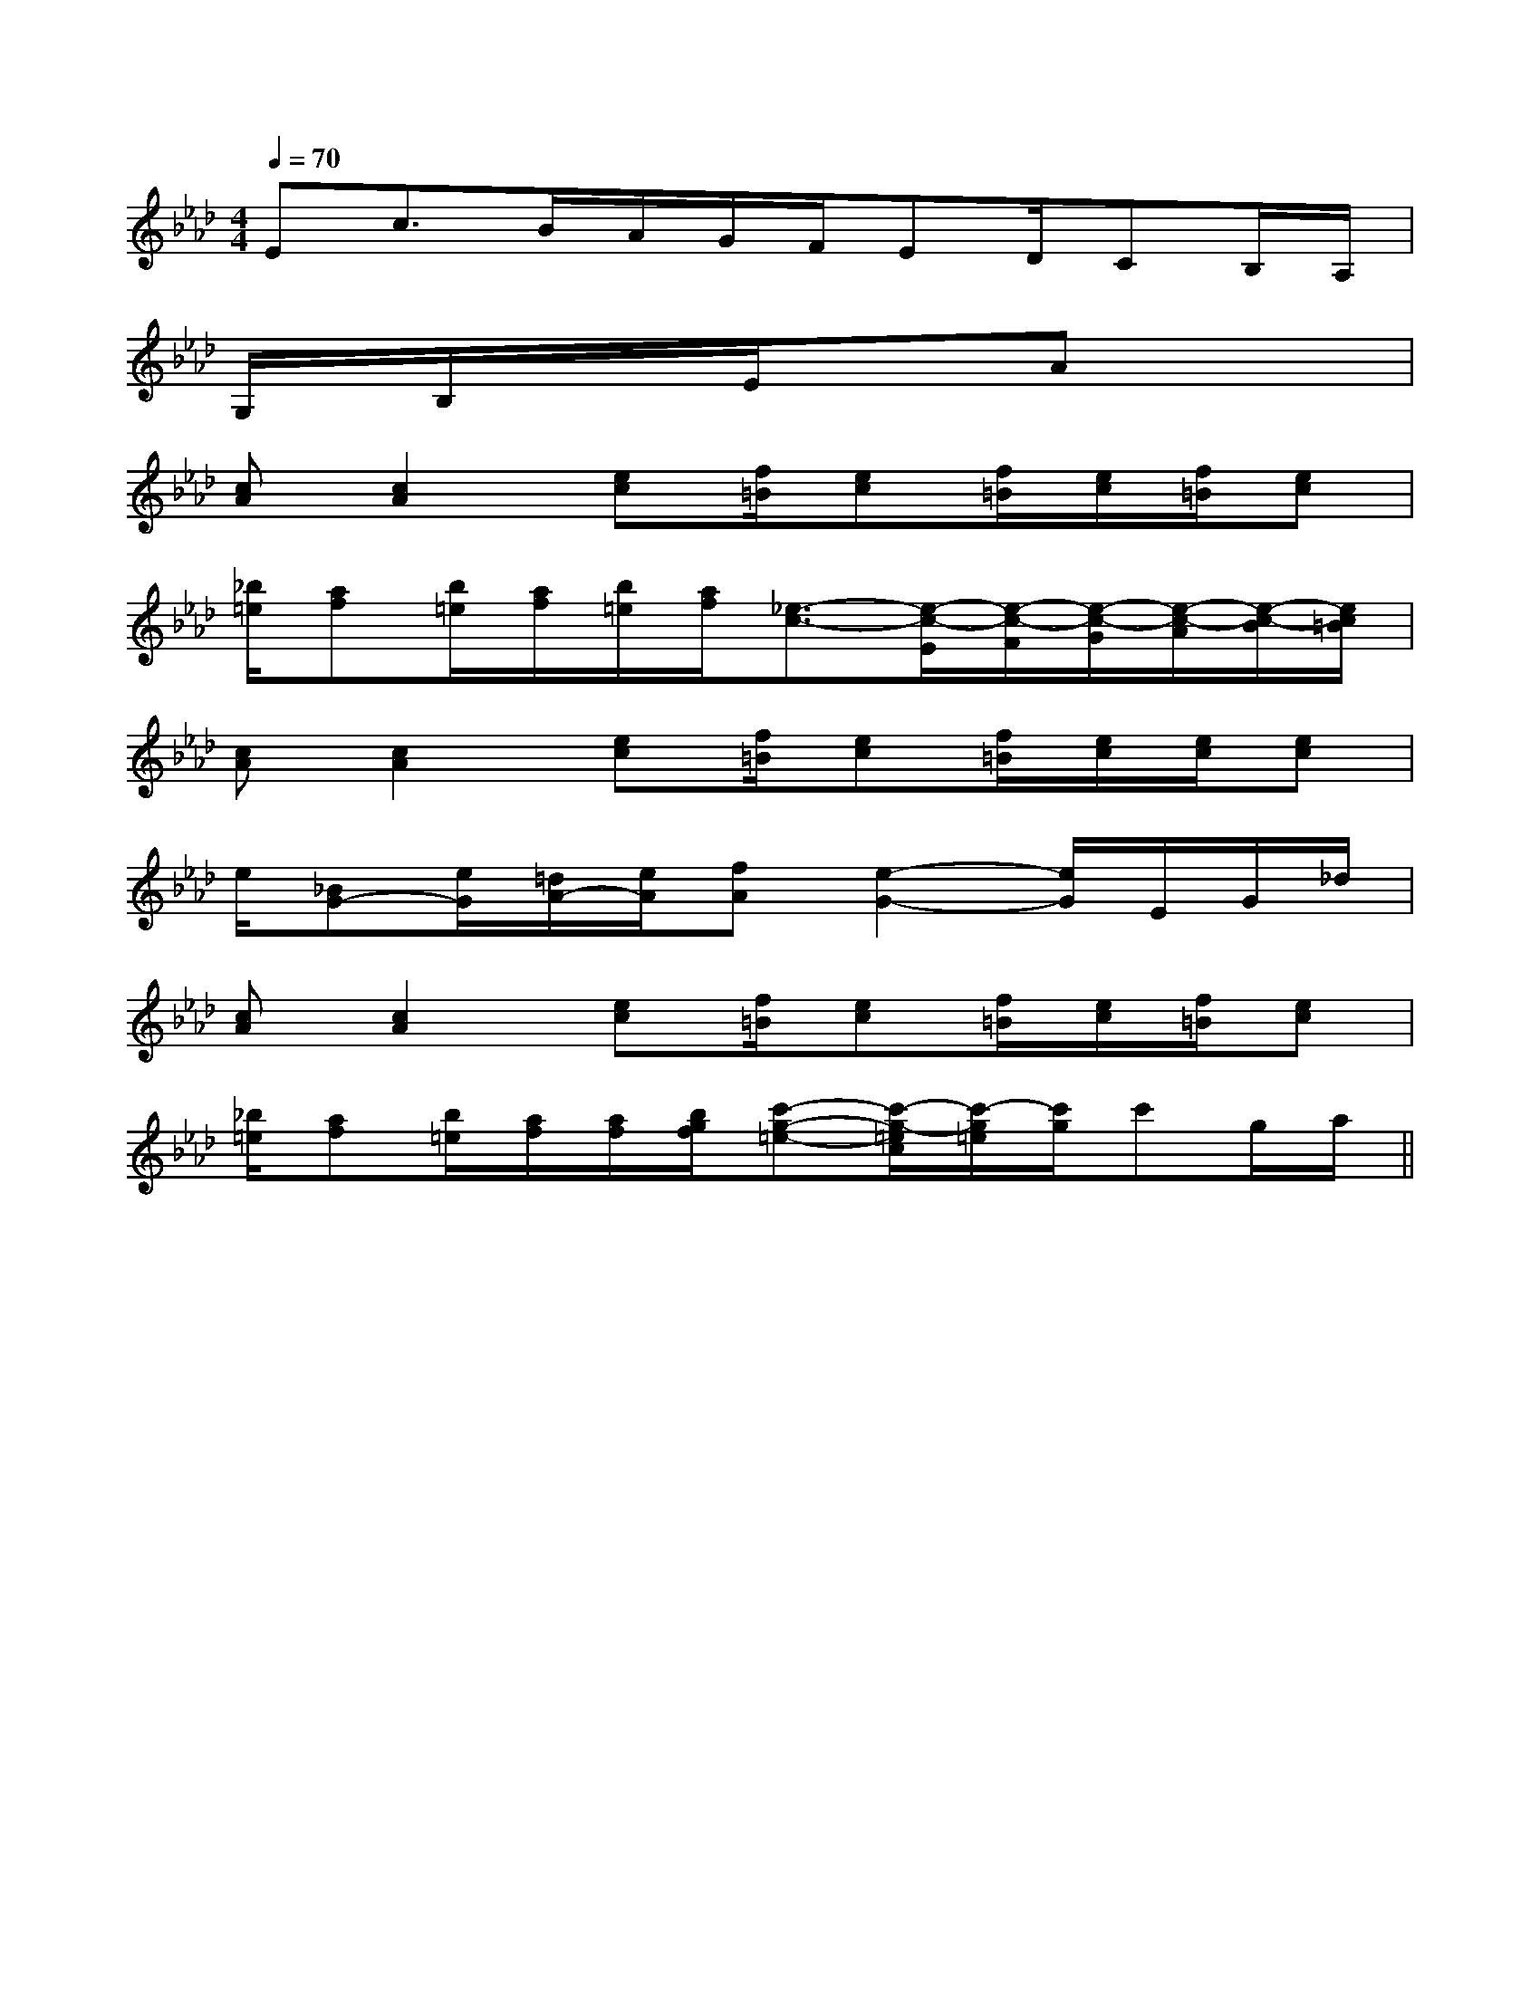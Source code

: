 X:1
T:
M:4/4
L:1/8
Q:1/4=70
K:Ab
%4flats
%%MIDI program 0
V:1
%%MIDI program 0
Ec3/2B/2A/2G/2F/2ED/2CB,/2A,/2|
G,/2x/2B,/2x/2x/2E/2x/2x/2Ax3|
[cA][c2A2][ec][f/2=B/2][ec][f/2=B/2][e/2c/2][f/2=B/2][ec]|
[_b/2=e/2][af][b/2=e/2][a/2f/2][b/2=e/2][a/2f/2][_e3/2-c3/2-][e/2-c/2-E/2][e/2-c/2-F/2][e/2-c/2-G/2][e/2-c/2-A/2][e/2-c/2-B/2][e/2c/2=B/2]|
[cA][c2A2][ec][f/2=B/2][ec][f/2=B/2][e/2c/2][e/2c/2][ec]|
e/2[_BG-][e/2G/2][=d/2A/2-][e/2A/2][fA][e2-G2-][e/2G/2]E/2G/2_d/2|
[cA][c2A2][ec][f/2=B/2][ec][f/2=B/2][e/2c/2][f/2=B/2][ec]|
[_b/2=e/2][af][b/2=e/2][a/2f/2][a/2f/2][b/2g/2f/2][c'-g-=e-][c'/2-g/2-=e/2c/2][c'/2-g/2=e/2][c'/2g/2]c'g/2a/2||
|
|
|
|
|
|
|
|
|
|
|
|
|
|
[C-A,-E,-A,,-][C-A,-E,-A,,-][C-A,-E,-A,,-][C-A,-E,-A,,-][C-A,-E,-A,,-][C-A,-E,-A,,-][C-A,-E,-A,,-][C-A,-E,-A,,-][C-A,-E,-A,,-][C-A,-E,-A,,-][C-A,-E,-A,,-][C-A,-E,-A,,-][C-A,-E,-A,,-][C-A,-E,-A,,-][C-A,-E,-A,,-]C,B,,C,B,,C,B,,C,B,,C,B,,C,B,,C,B,,C,B,,C,B,,C,B,,C,B,,C,B,,C,B,,D3-D3-D3-D3-D3-D3-D3-D3-D3-D3-D3-D3-D3-D3-D3-4-A,4-G,4-]4-A,4-G,4-]4-A,4-G,4-]4-A,4-G,4-]4-A,4-G,4-]4-A,4-G,4-]4-A,4-G,4-]4-A,4-G,4-]4-A,4-G,4-]4-A,4-G,4-]4-A,4-G,4-]4-A,4-G,4-]4-A,4-G,4-]4-A,4-G,4-]4-A,4-G,4-][a'/2a/2[a'/2a/2[a'/2a/2[a'/2a/2[a'/2a/2[a'/2a/2[a'/2a/2[a'/2a/2[a'/2a/2[a'/2a/2[a'/2a/2[a'/2a/2[a'/2a/2[a'/2a/2[a'/2a/23-=D,3-=D,3-=D,3-=D,3-=D,3-=D,3-=D,3-=D,3-=D,3-=D,3-=D,3-=D,3-=D,3-=D,3-=D,[e/2-=B/2-[e/2-=B/2-[e/2-=B/2-[e/2-=B/2-[e/2-=B/2-[e/2-=B/2-[e/2-=B/2-[e/2-=B/2-[e/2-=B/2-[e/2-=B/2-[e/2-=B/2-[e/2-=B/2-[e/2-=B/2-[e/2-=B/2-[e/2-=B/2-[b/2g/2d/2][b/2g/2d/2][b/2g/2d/2][b/2g/2d/2][b/2g/2d/2][b/2g/2d/2][b/2g/2d/2][b/2g/2d/2][b/2g/2d/2][b/2g/2d/2][b/2g/2d/2][b/2g/2d/2][b/2g/2d/2][b/2g/2d/2][b/2g/2d/2][FF,F,,][FF,F,,][FF,F,,][FF,F,,][FF,F,,][FF,F,,][FF,F,,][FF,F,,][FF,F,,][FF,F,,][FF,F,,][FF,F,,][FF,F,,][FF,F,,][FF,F,,][B/2F/2D/2F,/2-][B/2F/2D/2F,/2-][B/2F/2D/2F,/2-][B/2F/2D/2F,/2-][B/2F/2D/2F,/2-][B/2F/2D/2F,/2-][B/2F/2D/2F,/2-][B/2F/2D/2F,/2-][B/2F/2D/2F,/2-][B/2F/2D/2F,/2-][B/2F/2D/2F,/2-][B/2F/2D/2F,/2-][B/2F/2D/2F,/2-][B/2F/2D/2F,/2-][B/2F/2D/2F,/2-][FF,F,,][FF,F,,][FF,F,,][FF,F,,][FF,F,,][FF,F,,][FF,F,,][FF,F,,][FF,F,,][FF,F,,][FF,F,,][FF,F,,][FF,F,,][FF,F,,]-C,-G,,-]-C,-G,,-]-C,-G,,-]-C,-G,,-]-C,-G,,-]-C,-G,,-]-C,-G,,-]-C,-G,,-]-C,-G,,-]-C,-G,,-]-C,-G,,-]-C,-G,,-]-C,-G,,-]-C,-G,,-]-C,-G,,-]2E,,2E,,,2]2E,,2E,,,2]2E,,2E,,,2]2E,,2E,,,2]2E,,2E,,,2]2E,,2E,,,2]2E,,2E,,,2]2E,,2E,,,2]2E,,2E,,,2]2E,,2E,,,2]2E,,2E,,,2]2E,,2E,,,2]2E,,2E,,,2]2E,,2E,,,2]2E,,2E,,,2]4F44F44F44F44F44F44F44F44F44F44F44F44F44F44F4[E/2C/2A,/2F,,/2-][E/2C/2A,/2F,,/2-][E/2C/2A,/2F,,/2-][E/2C/2A,/2F,,/2-][E/2C/2A,/2F,,/2-][E/2C/2A,/2F,,/2-][E/2C/2A,/2F,,/2-][E/2C/2A,/2F,,/2-][E/2C/2A,/2F,,/2-][E/2C/2A,/2F,,/2-][E/2C/2A,/2F,,/2-][E/2C/2A,/2F,,/2-][E/2C/2A,/2F,,/2-][E/2C/2A,/2F,,/2-][E/2C/2A,/2F,,/2-]G,/2E,/2B,,/2-]G,/2E,/2B,,/2-]G,/2E,/2B,,/2-]G,/2E,/2B,,/2-]G,/2E,/2B,,/2-]G,/2E,/2B,,/2-]G,/2E,/2B,,/2-]G,/2E,/2B,,/2-]G,/2E,/2B,,/2-]G,/2E,/2B,,/2-]G,/2E,/2B,,/2-]G,/2E,/2B,,/2-]G,/2E,/2B,,/2-]G,/2E,/2B,,/2-]G,/2E,/2B,,/2-][F-D-A,-F,[F-D-A,-F,[F-D-A,-F,[F-D-A,-F,[F-D-A,-F,[F-D-A,-F,[F-D-A,-F,[F-D-A,-F,[F-D-A,-F,[F-D-A,-F,